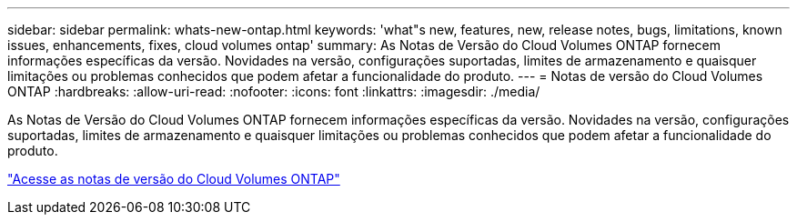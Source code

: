 ---
sidebar: sidebar 
permalink: whats-new-ontap.html 
keywords: 'what"s new, features, new, release notes, bugs, limitations, known issues, enhancements, fixes, cloud volumes ontap' 
summary: As Notas de Versão do Cloud Volumes ONTAP fornecem informações específicas da versão.  Novidades na versão, configurações suportadas, limites de armazenamento e quaisquer limitações ou problemas conhecidos que podem afetar a funcionalidade do produto. 
---
= Notas de versão do Cloud Volumes ONTAP
:hardbreaks:
:allow-uri-read: 
:nofooter: 
:icons: font
:linkattrs: 
:imagesdir: ./media/


[role="lead"]
As Notas de Versão do Cloud Volumes ONTAP fornecem informações específicas da versão.  Novidades na versão, configurações suportadas, limites de armazenamento e quaisquer limitações ou problemas conhecidos que podem afetar a funcionalidade do produto.

https://docs.netapp.com/us-en/cloud-volumes-ontap-relnotes/index.html["Acesse as notas de versão do Cloud Volumes ONTAP"^]
